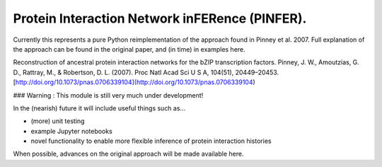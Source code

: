 Protein Interaction Network inFERence (PINFER).
===============================

Currently this represents a pure Python reimplementation of the approach found in Pinney et al. 2007. Full explanation of the approach can be found in the original paper, and (in time) in examples here.

Reconstruction of ancestral protein interaction networks for the bZIP transcription factors.
Pinney, J. W., Amoutzias, G. D., Rattray, M., & Robertson, D. L. (2007).
Proc Natl Acad Sci U S A, 104(51), 20449–20453.
[http://doi.org/10.1073/pnas.0706339104](http://doi.org/10.1073/pnas.0706339104)

###  Warning : This module is still very much under development!

In the (nearish) future it will include useful things such as...

* (more) unit testing
* example Jupyter notebooks
* novel functionality to enable more flexible inference of protein interaction histories

When possible, advances on the original approach will be made available here.


